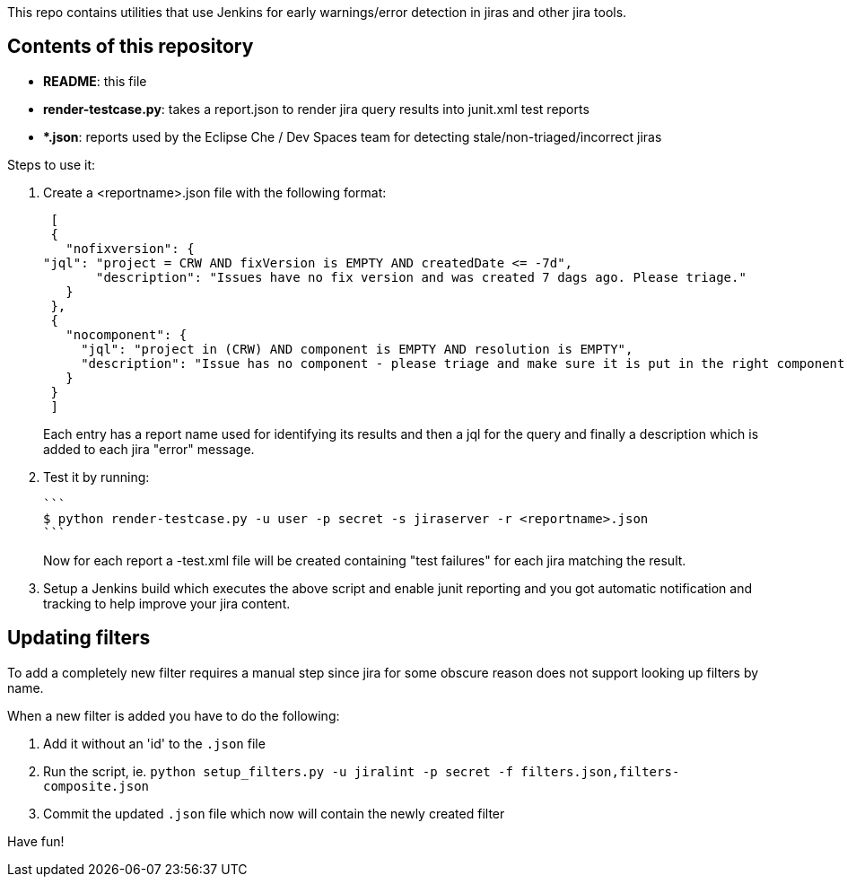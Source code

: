 This repo contains utilities that use Jenkins for early warnings/error detection in jiras and other jira tools.

== Contents of this repository 
- *README*: this file

- *render-testcase.py*: takes a report.json to render jira query results into junit.xml test reports

- **.json*: reports used by the Eclipse Che / Dev Spaces team for detecting stale/non-triaged/incorrect jiras

Steps to use it:

. Create a <reportname>.json file with the following format:

  [
  {
    "nofixversion": {
	"jql": "project = CRW AND fixVersion is EMPTY AND createdDate <= -7d",
        "description": "Issues have no fix version and was created 7 dags ago. Please triage."
    }
  },
  {
    "nocomponent": {
      "jql": "project in (CRW) AND component is EMPTY AND resolution is EMPTY",
      "description": "Issue has no component - please triage and make sure it is put in the right component or set of components."
    }
  }
  ]

+ 
Each entry has a report name used for identifying its results and then a jql for the query and finally a description which is added to each jira "error" message.
  
. Test it by running:

   ```
   $ python render-testcase.py -u user -p secret -s jiraserver -r <reportname>.json
   ```
+
Now for each report a -test.xml file will be created containing "test failures" for each jira matching the result.

. Setup a Jenkins build which executes the above script and enable junit reporting and you got automatic notification and tracking to help improve your jira content.


== Updating filters

To add a completely new filter requires a manual step since jira for some obscure reason does not support looking up filters by name.

When a new filter is added you have to do the following:

. Add it without an 'id' to the `.json` file
. Run the script, ie. `python setup_filters.py  -u jiralint -p secret -f filters.json,filters-composite.json`
. Commit the updated `.json` file which now will contain the newly created filter

Have fun! 
